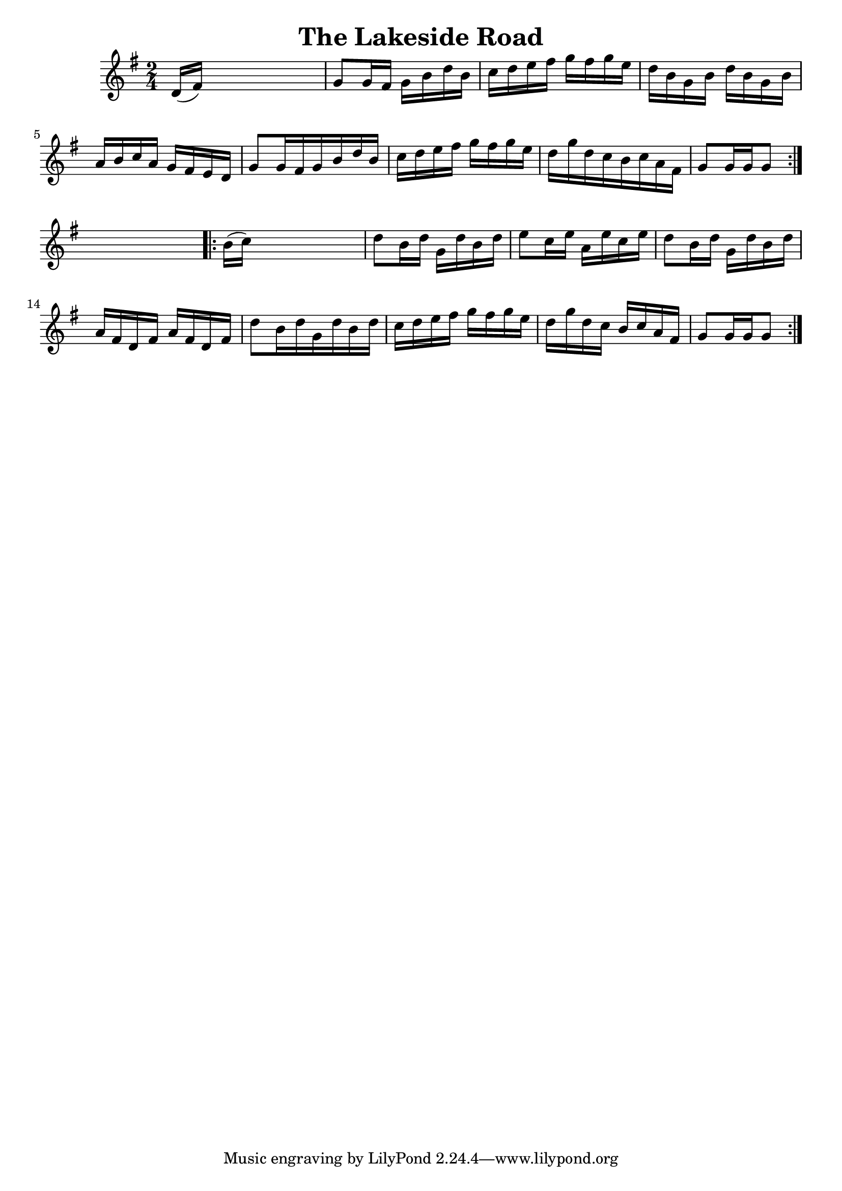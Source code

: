 
\version "2.16.2"
% automatically converted by musicxml2ly from xml/1699_nt.xml

%% additional definitions required by the score:
\language "english"


\header {
    encoder = "abc2xml version 63"
    encodingdate = "2015-01-25"
    title = "The Lakeside Road"
    }

\layout {
    \context { \Score
        autoBeaming = ##f
        }
    }
PartPOneVoiceOne =  \relative d' {
    \repeat volta 2 {
        \key g \major \time 2/4 d16 ( [ fs16 ) ] s4. | % 2
        g8 [ g16 fs16 ] g16 [ b16 d16 b16 ] | % 3
        c16 [ d16 e16 fs16 ] g16 [ fs16 g16 e16 ] | % 4
        d16 [ b16 g16 b16 ] d16 [ b16 g16 b16 ] | % 5
        a16 [ b16 c16 a16 ] g16 [ fs16 e16 d16 ] | % 6
        g8 [ g16 fs16 g16 b16 d16 b16 ] | % 7
        c16 [ d16 e16 fs16 ] g16 [ fs16 g16 e16 ] | % 8
        d16 [ g16 d16 c16 b16 c16 a16 fs16 ] | % 9
        g8 [ g16 g16 g8 ] }
    s8 \repeat volta 2 {
        | \barNumberCheck #10
        b16 ( [ c16 ) ] s4. | % 11
        d8 [ b16 d16 ] g,16 [ d'16 b16 d16 ] | % 12
        e8 [ c16 e16 ] a,16 [ e'16 c16 e16 ] | % 13
        d8 [ b16 d16 ] g,16 [ d'16 b16 d16 ] | % 14
        a16 [ fs16 d16 fs16 ] a16 [ fs16 d16 fs16 ] | % 15
        d'8 [ b16 d16 g,16 d'16 b16 d16 ] | % 16
        c16 [ d16 e16 fs16 ] g16 [ fs16 g16 e16 ] | % 17
        d16 [ g16 d16 c16 ] b16 [ c16 a16 fs16 ] | % 18
        g8 [ g16 g16 g8 ] }
    }


% The score definition
\score {
    <<
        \new Staff <<
            \context Staff << 
                \context Voice = "PartPOneVoiceOne" { \PartPOneVoiceOne }
                >>
            >>
        
        >>
    \layout {}
    % To create MIDI output, uncomment the following line:
    %  \midi {}
    }

